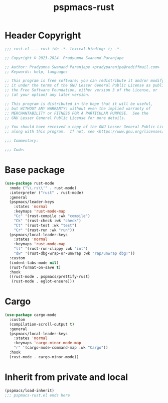 #+title: pspmacs-rust
#+PROPERTY: header-args :tangle pspmacs-rust.el :mkdirp t :results no :eval no
#+auto_tangle: t

* Header Copyright
#+begin_src emacs-lisp
;;; rust.el --- rust ide -*- lexical-binding: t; -*-

;; Copyright © 2023-2024  Pradyumna Swanand Paranjape

;; Author: Pradyumna Swanand Paranjape <pradyparanjpe@rediffmail.com>
;; Keywords: help, languages

;; This program is free software; you can redistribute it and/or modify
;; it under the terms of the GNU Lesser General Public License as published by
;; the Free Software Foundation, either version 3 of the License, or
;; (at your option) any later version.

;; This program is distributed in the hope that it will be useful,
;; but WITHOUT ANY WARRANTY; without even the implied warranty of
;; MERCHANTABILITY or FITNESS FOR A PARTICULAR PURPOSE.  See the
;; GNU Lesser General Public License for more details.

;; You should have received a copy of the GNU Lesser General Public License
;; along with this program.  If not, see <https://www.gnu.org/licenses/>.

;;; Commentary:

;;; Code:
#+end_src

* Base package
#+begin_src emacs-lisp
  (use-package rust-mode
    :mode ("\\.rs\\'" . rust-mode)
    :interpreter ("rust" . rust-mode)
    :general
    (pspmacs/leader-keys
      :states 'normal
      :keymaps 'rust-mode-map
      "Cc" '(rust-compile :wk "compile")
      "Ck" '(rust-check :wk "check")
      "Ct" '(rust-test :wk "test")
      "Cr" '(rust-run :wk "run"))
    (pspmacs/local-leader-keys
      :states 'normal
      :keymaps 'rust-mode-map
      "ll" '(rust-run-clippy :wk "int")
      "dw" '(rust-dbg-wrap-or-unwrap :wk "rap/unwrap dbg!"))
    :custom
    (indent-tabs-mode nil)
    (rust-format-on-save t)
    :hook
    ((rust-mode . pspmacs/prettify-rust)
     (rust-mode . eglot-ensure)))
#+end_src

* Cargo
#+begin_src emacs-lisp
  (use-package cargo-mode
    :custom
    (compilation-scroll-output t)
    :general
    (pspmacs/local-leader-keys
      :states 'normal
      :keymaps 'cargo-minor-mode-map
      "r" '(cargo-mode-command-map :wk "Cargo"))
    :hook
    (rust-mode . cargo-minor-mode))
#+end_src

* Inherit from private and local
 #+begin_src emacs-lisp
   (pspmacs/load-inherit)
   ;;; pspmacs-rust.el ends here
#+end_src
